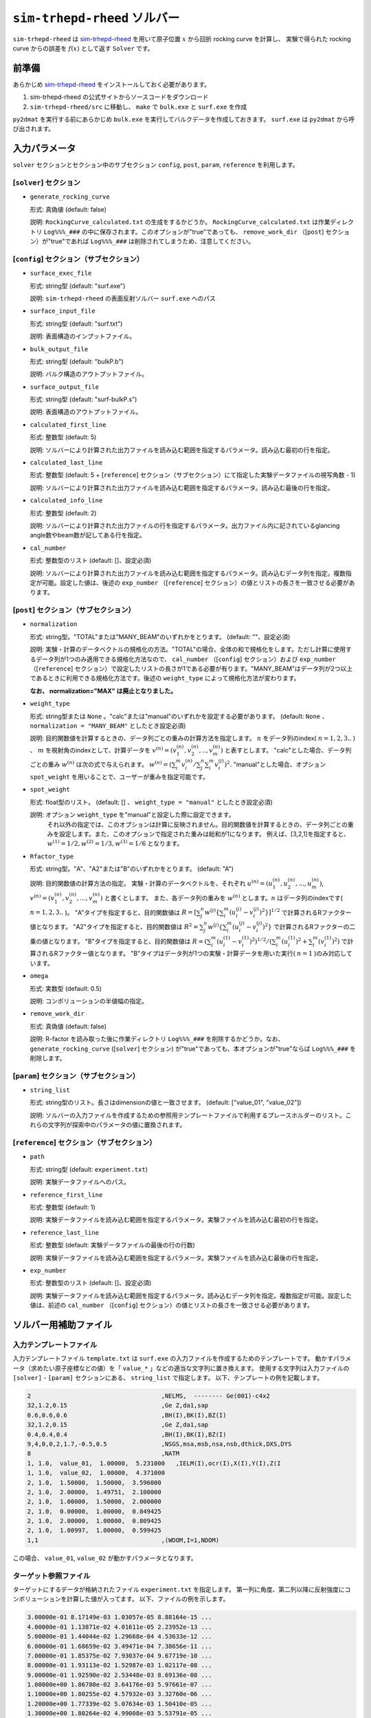 ``sim-trhepd-rheed`` ソルバー
***********************************************

.. _sim-trhepd-rheed: https://github.com/sim-trhepd-rheed/sim-trhepd-rheed

``sim-trhepd-rheed`` は sim-trhepd-rheed_ を用いて原子位置 :math:`x` から回折 rocking curve を計算し、
実験で得られた rocking curve からの誤差を :math:`f(x)` として返す ``Solver`` です。

前準備
~~~~~~~~~~~~

あらかじめ sim-trhepd-rheed_ をインストールしておく必要があります。

1. sim-trhepd-rheed の公式サイトからソースコードをダウンロード
2. ``sim-trhepd-rheed/src`` に移動し、 ``make`` で ``bulk.exe`` と ``surf.exe`` を作成

``py2dmat`` を実行する前にあらかじめ ``bulk.exe`` を実行してバルクデータを作成しておきます。
``surf.exe`` は ``py2dmat`` から呼び出されます。

入力パラメータ
~~~~~~~~~~~~~~~~~~~~~~~~~~~~~~~~~~~~~

``solver`` セクションとセクション中のサブセクション
``config``, ``post``, ``param``, ``reference`` を利用します。

[``solver``] セクション
^^^^^^^^^^^^^^^^^^^^^^^^^^^^^
- ``generate_rocking_curve``

  形式: 真偽値 (default: false)

  説明: ``RockingCurve_calculated.txt`` の生成をするかどうか。 ``RockingCurve_calculated.txt`` は作業ディレクトリ ``Log%%%_###`` の中に保存されます。このオプションが"true"であっても、 ``remove_work_dir`` （[``post``] セクション）が"true"であれば ``Log%%%_###`` は削除されてしまうため、注意してください。 


[``config``] セクション（サブセクション）
^^^^^^^^^^^^^^^^^^^^^^^^^^^^^^^^^^^^^^^^^^^^^^^^^^^^^^^^^^

- ``surface_exec_file``

  形式: string型 (default: "surf.exe")

  説明: ``sim-trhepd-rheed`` の表面反射ソルバー ``surf.exe`` へのパス

- ``surface_input_file``

  形式: string型 (default: "surf.txt")

  説明: 表面構造のインプットファイル。

- ``bulk_output_file``

  形式: string型 (default: "bulkP.b")

  説明: バルク構造のアウトプットファイル。

- ``surface_output_file``

  形式: string型 (default: "surf-bulkP.s")

  説明: 表面構造のアウトプットファイル。

- ``calculated_first_line``

  形式: 整数型 (default: 5)

  説明: ソルバーにより計算された出力ファイルを読み込む範囲を指定するパラメータ。読み込む最初の行を指定。

- ``calculated_last_line``

  形式: 整数型 (default: 5 + [``reference``] セクション（サブセクション）にて指定した実験データファイルの視写角数 - 1)

  説明: ソルバーにより計算された出力ファイルを読み込む範囲を指定するパラメータ。読み込む最後の行を指定。

- ``calculated_info_line``

  形式: 整数型 (default: 2)

  説明: ソルバーにより計算された出力ファイルの行を指定するパラメータ。出力ファイル内に記されているglancing angle数やbeam数が記してある行を指定。
  
- ``cal_number``

  形式: 整数型のリスト (default: []、設定必須)

  説明: ソルバーにより計算された出力ファイルを読み込む範囲を指定するパラメータ。読み込むデータ列を指定。複数指定が可能。設定した値は、後述の ``exp_number`` （[``reference``] セクション）の値とリストの長さを一致させる必要があります。

[``post``] セクション（サブセクション）
^^^^^^^^^^^^^^^^^^^^^^^^^^^^^^^^^^^^^^^^^^^^^^^^^^^^^^^^^^

- ``normalization``

  形式: string型。"TOTAL"または"MANY_BEAM"のいずれかをとります。 (default: ""、設定必須)

  説明: 実験・計算のデータベクトルの規格化の方法。"TOTAL"の場合、全体の和で規格化をします。ただし計算に使用するデータ列が1つのみ適用できる規格化方法なので、 ``cal_number`` （[``config``] セクション）および ``exp_number`` （[``reference``] セクション）で設定したリストの長さが1である必要が有ります。"MANY_BEAM"はデータ列が2つ以上であるときに利用できる規格化方法です。後述の ``weight_type`` によって規格化方法が変わります。

  **なお、 normalization="MAX" は廃止となりました。**

- ``weight_type``

  形式: string型または ``None`` 。"calc"または"manual"のいずれかを設定する必要があります。 (default: ``None`` 、 ``normalization = "MANY_BEAM"`` としたとき設定必須)

  説明: 目的関数値を計算するときの、データ列ごとの重みの計算方法を指定します。 :math:`n` をデータ列のindex( :math:`n = 1,2,3..` ) 、 :math:`m` を視射角のindexとして、計算データを :math:`v^{(n)} = (v^{(n)}_{1}, v^{(n)}_{2}, .. ,v^{(n)}_{m})` と表すとします。
  "calc"とした場合、データ列ごとの重み :math:`w^{(n)}` は次の式で与えられます。 :math:`w^{(n)} = ( \sum_i^m v^{(n)}_{i} / \sum_j^n \sum_i^m v^{(j)}_i )^{2}.` 
  "manual"とした場合、オプション ``spot_weight`` を用いることで、ユーザーが重みを指定可能です。

- ``spot_weight``

  形式: float型のリスト。 (default: [] 、 ``weight_type = "manual"`` としたとき設定必須)

  説明: オプション ``weight_type`` を"manual"と設定した際に設定できます。 
        それ以外の指定では、このオプションは計算に反映されません。目的関数値を計算するときの、データ列ごとの重みを設定します。また、このオプションで指定された重みは総和が1になります。
        例えば、[3,2,1]を指定すると、 :math:`w^{(1)}=1/2, w^{(2)}=1/3, w^{(3)}=1/6` となります。

- ``Rfactor_type``

  形式: string型。"A"、"A2"または"B"のいずれかをとります。 (default: "A")

  説明: 目的関数値の計算方法の指定。 
  実験・計算のデータベクトルを、それぞれ :math:`u^{(n)} = (u^{(n)}_{1}, u^{(n)}_{2},...,u^{(n)}_{m})`, :math:`v^{(n)} = (v^{(n)}_{1}, v^{(n)}_{2},...,v^{(n)}_{m})` と書くとします。
  また、各データ列の重みを :math:`w^{(n)}` とします。:math:`n` はデータ列のindexです( :math:`n = 1,2,3..` )。
  "A"タイプを指定すると、目的関数値は :math:`R = [ \sum_{j}^{n} w^{(j)} \{ \sum_{i}^{m} (u^{(j)}_{i}-v^{(j)}_{i})^{2} \} ]^{1/2}` 
  で計算されるRファクター値となります。
  "A2"タイプを指定すると、目的関数値は :math:`R^{2} = \sum_{j}^{n} w^{(j)} \{ \sum_{i}^{m} (u^{(j)}_{i}-v^{(j)}_{i})^{2} \}` 
  で計算されるRファクターの二乗の値となります。
  "B"タイプを指定すると、目的関数値は :math:`R = (\sum_{i}^{m} (u^{(1)}_{i}-v^{(1)}_{i})^{2})^{1/2}/( \sum_{i}^{m} (u^{(1)}_{i})^{2} + \sum_{i}^{m} (v^{(1)}_{i})^2)` 
  で計算されるRファクター値となります。
  "B"タイプはデータ列が1つの実験・計算データを用いた実行( :math:`n=1` )のみ対応しています。
     
- ``omega``

  形式: 実数型 (default: 0.5)

  説明: コンボリューションの半値幅の指定。

- ``remove_work_dir``

  形式: 真偽値 (default: false)

  説明: R-factor を読み取った後に作業ディレクトリ ``Log%%%_###`` を削除するかどうか。なお、 ``generate_rocking_curve`` ([``solver``] セクション) が"true"であっても、本オプションが"true"ならば ``Log%%%_###`` を削除します。


[``param``] セクション（サブセクション）
^^^^^^^^^^^^^^^^^^^^^^^^^^^^^^^^^^^^^^^^^^^^^^^^^^^^^^^^^^

- ``string_list``

  形式: string型のリスト。長さはdimensionの値と一致させます。 (default: ["value_01", "value_02"])

  説明: ソルバーの入力ファイルを作成するための参照用テンプレートファイルで利用するプレースホルダーのリスト。これらの文字列が探索中のパラメータの値に置換されます。

[``reference``] セクション（サブセクション）
^^^^^^^^^^^^^^^^^^^^^^^^^^^^^^^^^^^^^^^^^^^^^^^^^^^^^^^^^^

- ``path``

  形式: string型 (default: ``experiment.txt``)

  説明: 実験データファイルへのパス。
  
- ``reference_first_line``

  形式: 整数型 (default: 1)

  説明: 実験データファイルを読み込む範囲を指定するパラメータ。実験ファイルを読み込む最初の行を指定。

- ``reference_last_line``

  形式: 整数型 (default: 実験データファイルの最後の行の行数)

  説明: 実験データファイルを読み込む範囲を指定するパラメータ。実験ファイルを読み込む最後の行を指定。

- ``exp_number``

  形式: 整数型のリスト (default: []、設定必須)

  説明: 実験データファイルを読み込む範囲を指定するパラメータ。読み込むデータ列を指定。複数指定が可能。設定した値は、前述の ``cal_number`` （[``config``] セクション）の値とリストの長さを一致させる必要があります。

ソルバー用補助ファイル
~~~~~~~~~~~~~~~~~~~~~~~~~~~~~~~

入力テンプレートファイル
^^^^^^^^^^^^^^^^^^^^^^^^^^^^^^^
入力テンプレートファイル ``template.txt`` は ``surf.exe`` の入力ファイルを作成するためのテンプレートです。
動かすパラメータ（求めたい原子座標などの値）を「 ``value_*`` 」などの適当な文字列に置き換えます。
使用する文字列は入力ファイルの ``[solver]`` - ``[param]`` セクションにある、
``string_list`` で指定します。
以下、テンプレートの例を記載します。

.. code-block::

    2                                    ,NELMS,  -------- Ge(001)-c4x2
    32,1.2,0.15                          ,Ge Z,da1,sap
    0.6,0.6,0.6                          ,BH(I),BK(I),BZ(I)
    32,1.2,0.15                          ,Ge Z,da1,sap
    0.4,0.4,0.4                          ,BH(I),BK(I),BZ(I)
    9,4,0,0,2,1.7,-0.5,0.5               ,NSGS,msa,msb,nsa,nsb,dthick,DXS,DYS
    8                                    ,NATM
    1, 1.0,  value_01,  1.00000,  5.231000   ,IELM(I),ocr(I),X(I),Y(I),Z(I
    1, 1.0,  value_02,  1.00000,  4.371000
    2, 1.0,  1.50000,  1.50000,  3.596000
    2, 1.0,  2.00000,  1.49751,  2.100000
    2, 1.0,  1.00000,  1.50000,  2.000000
    2, 1.0,  0.00000,  1.00000,  0.849425
    2, 1.0,  2.00000,  1.00000,  0.809425
    2, 1.0,  1.00997,  1.00000,  0.599425
    1,1                                  ,(WDOM,I=1,NDOM)

この場合、 ``value_01``, ``value_02``  が動かすパラメータとなります。


ターゲット参照ファイル
^^^^^^^^^^^^^^^^^^^^^^^^^^^^^

ターゲットにするデータが格納されたファイル ``experiment.txt`` を指定します。
第一列に角度、第二列以降に反射強度にコンボリューションを計算した値が入ってます。
以下、ファイルの例を示します。

.. code-block::

    3.00000e-01 8.17149e-03 1.03057e-05 8.88164e-15 ...
    4.00000e-01 1.13871e-02 4.01611e-05 2.23952e-13 ...
    5.00000e-01 1.44044e-02 1.29668e-04 4.53633e-12 ...
    6.00000e-01 1.68659e-02 3.49471e-04 7.38656e-11 ...
    7.00000e-01 1.85375e-02 7.93037e-04 9.67719e-10 ...
    8.00000e-01 1.93113e-02 1.52987e-03 1.02117e-08 ...
    9.00000e-01 1.92590e-02 2.53448e-03 8.69136e-08 ...
    1.00000e+00 1.86780e-02 3.64176e-03 5.97661e-07 ...
    1.10000e+00 1.80255e-02 4.57932e-03 3.32760e-06 ...
    1.20000e+00 1.77339e-02 5.07634e-03 1.50410e-05 ...
    1.30000e+00 1.80264e-02 4.99008e-03 5.53791e-05 ...
    ...


出力ファイル
~~~~~~~~~~~~~~~~~~~~~~~~~~~~~~~~~~~~~

``sim-trhepd-rheed`` では、 ``surf.exe`` で出力されるファイルが、
ランクの番号が記載されたフォルダ下にある ``Log%%%%%_#####`` フォルダに一式出力されます。
``%%%%%`` はアルゴリズムの反復回数 ``step`` (例：モンテカルロステップ数)で、
``#####`` はアルゴリズムにおけるグループの番号 ``set`` (例：モンテカルロにおけるレプリカ番号)です。
大規模計算ではこれらのフォルダの数が多くなり、時には計算機のストレージの制限に引っかかることがあります。
そのような場合には、 ``solver.post.remove_work_dir`` パラメータを ``true`` にして、計算が終了した作業フォルダを削除してください。
以下では、 ``py2dmat`` で独自に出力するファイルについて説明します。

``stdout``
^^^^^^^^^^^^^^^^^^^^^^^^^^^^^^^
``surf.exe`` が出力する標準出力が記載されています。

以下、出力例です。

.. code-block::

     bulk-filename (end=e) ? :
     bulkP.b
     structure-filename (end=e) ? :
     surf.txt
     output-filename :
     surf-bulkP.s

``RockingCurve_calculated.txt``
^^^^^^^^^^^^^^^^^^^^^^^^^^^^^^^^^

``generate_rocking_curve`` ([``solver``] セクション) が"true"の場合のみ ``Log%%%%%_#####`` フォルダに出力されます。

ファイル冒頭には文頭に ``#`` が付いたヘッダーが記されます。ヘッダーには探索変数の値、目的関数値 ``f(x)`` オプションで指定した ``Rfactor_type``  ``normalization`  ``weight_type``  ``cal_number`` 、オプションで指定またはプログラムが計算したデータ列ごとの重み ``spot_weight`` 、データ部分の列に何が記されているか( ``# 0 glanceing_angle`` など)が記されています。

``#`` が付いていない部分はデータ表記部分になります。1列目は視写角、2列目以降はデータ列ごとに強度が記しています。どのデータ列が記されているかはヘッダーの表記で確認できます。例えば

.. code-block::

  # #0 glancing_angle
  # #1 cal_number=1
  # #2 cal_number=2
  # #3 cal_number=4

との記載があれば、1列目は視写角、2列目は計算データファイルの1列目に相当する反射強度、3列目は計算データファイルの2列目に相当する反射強度、4列目は計算データファイルの4列目に相当する反射強度が記されていることがわかります。

また、各列の反射強度は各列の総和が1になるように規格化されています。目的関数値（R-factor及びR-factorの二乗）を算出する際は、データ列ごとの重み ``spot_weight`` を加味して計算されています。

以下、出力例です。

.. code-block::

  #value_01 =  0.00000 value_02 =  0.00000 
  #Rfactor_type = A
  #normalization = MANY_BEAM
  #weight_type = manual
  #fx(x) = 0.03686180462340505
  #cal_number = [1, 2, 4, 6, 8]
  #spot_weight = [0.933 0.026 0.036 0.003 0.002]
  #NOTICE : Intensities are NOT multiplied by spot_weight.
  #The intensity I_(spot) for each spot is normalized as in the following equation.
  #sum( I_(spot) ) = 1
  #
  # #0 glancing_angle
  # #1 cal_number=1
  # #2 cal_number=2
  # #3 cal_number=4
  # #4 cal_number=6
  # #5 cal_number=8
  0.30000 1.278160358686800e-02 1.378767858296659e-04 8.396046839668212e-14 1.342648818357391e-30 6.697979700048016e-53
  0.40000 1.778953628930054e-02 5.281839702773564e-04 2.108814173486245e-12 2.467220122612354e-28 7.252675318478533e-50
  0.50000 2.247181148723425e-02 1.671115124520428e-03 4.250758278908295e-11 3.632860054842994e-26 6.291667506376419e-47
  ...

